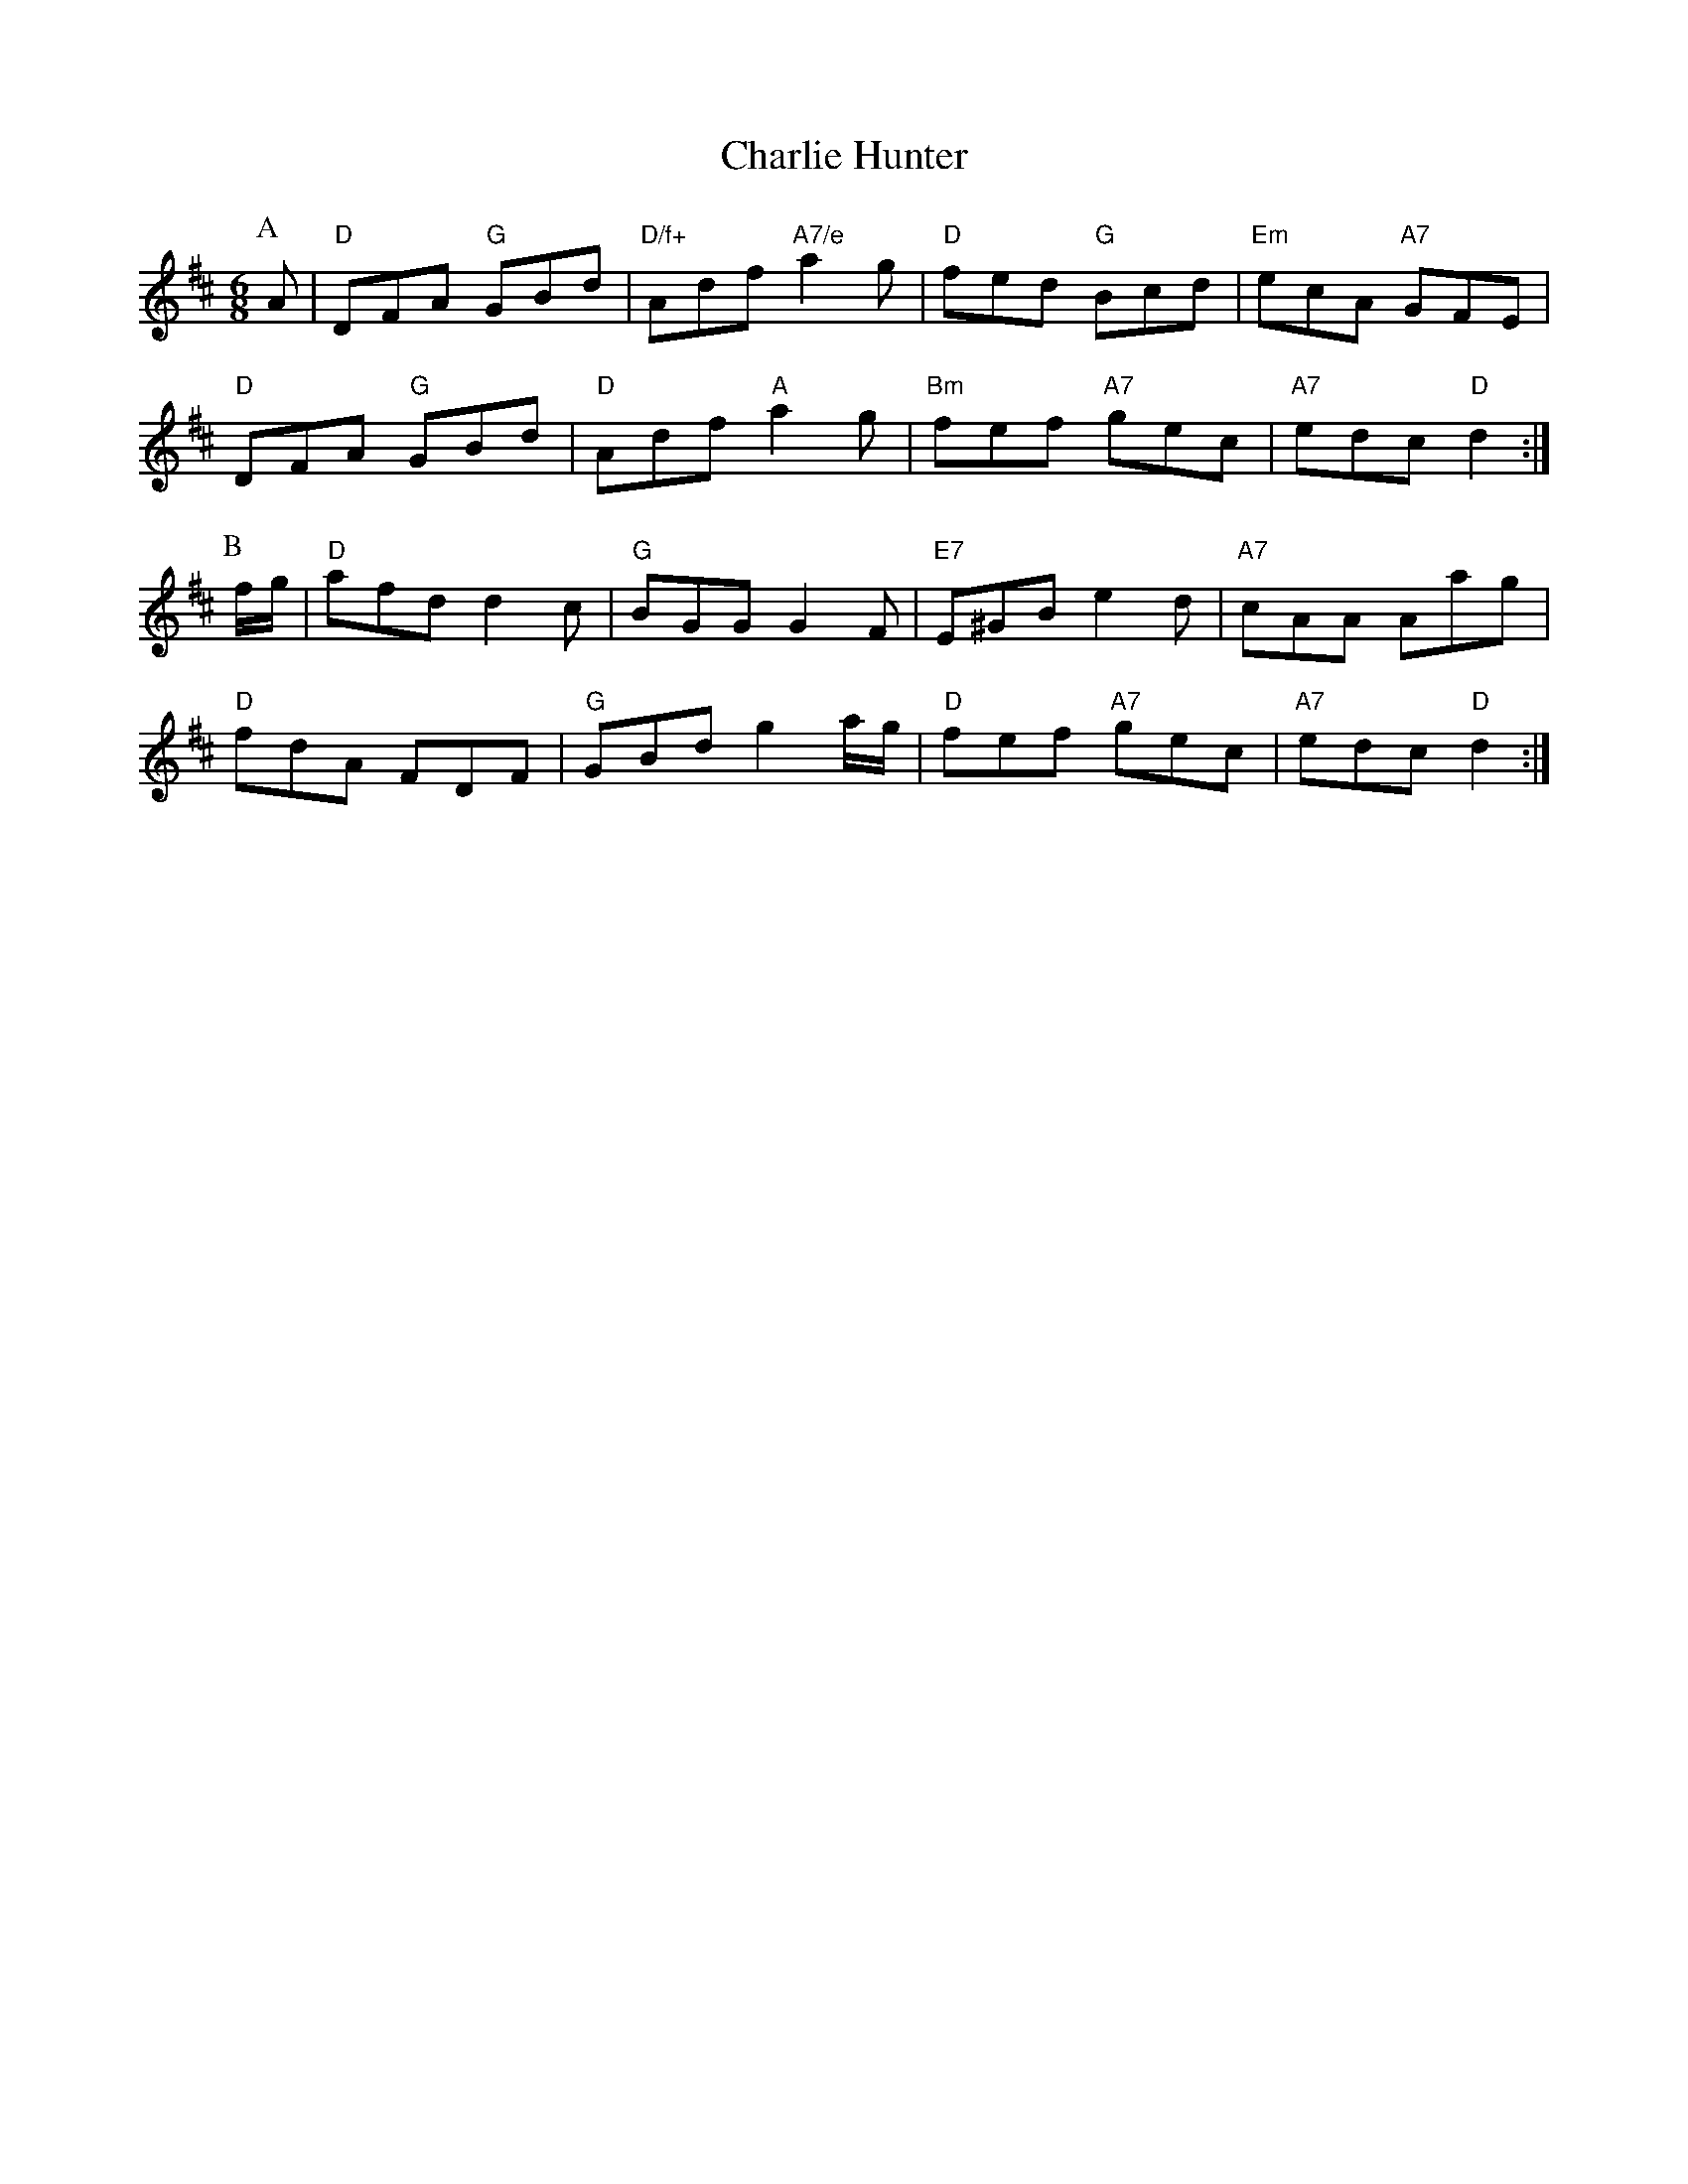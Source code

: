 X: 1
T:Charlie Hunter
S:Jim McLeod, via EF
M:6/8
K:D
P:A
A|"D"DFA "G"GBd|"D/f+"Adf "A7/e"a2g|"D"fed "G"Bcd|"Em"ecA "A7"GFE|
"D"DFA "G"GBd|"D"Adf "A"a2g|"Bm"fef "A7"gec|"A7"edc "D"d2:|
P:B
f/2g/2|"D"afd d2c|"G"BGG G2F|"E7"E^GB e2d|"A7"cAA Aag|
"D"fdA FDF|"G"GBd g2a/2g/2|"D"fef "A7"gec|"A7"edc "D"d2:|
